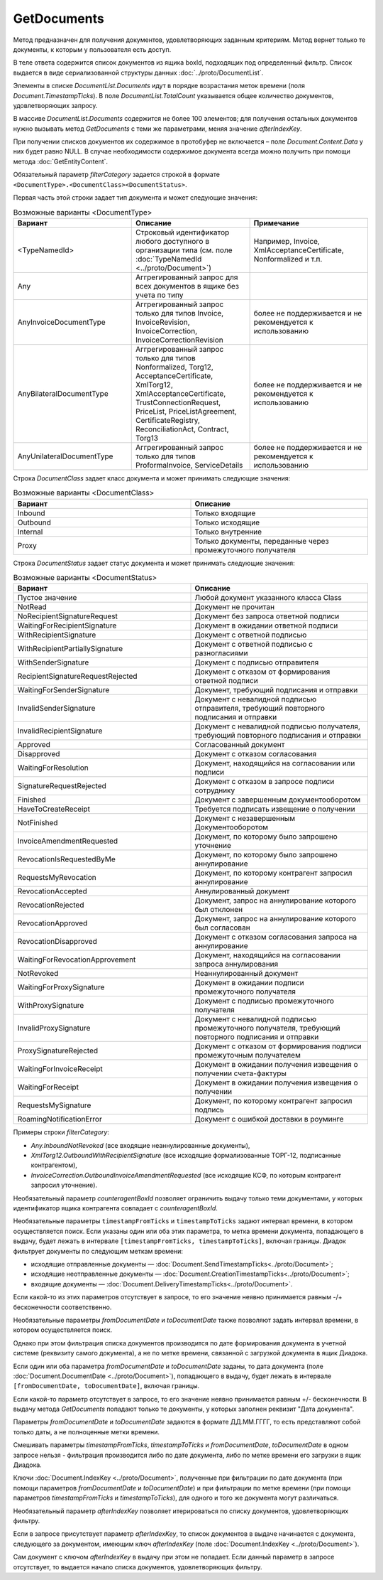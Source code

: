GetDocuments
============

Метод предназначен для получения документов, удовлетворяющих заданным критериям. Метод вернет только те документы, к которым у пользователя есть доступ.

.. http:get:: /V3/GetDocuments

    :query boxId: идентификатор ящика, в котором осуществляется поиск документов;
    :query filterCategory: категория, по которому требуется отфильтровать список документов;
    :query counteragentBoxId: идентификатор ящика контрагента, по которому требуется дополнительная фильтрация (может отсутствовать, не имеет смысла при фильтрации внутренних документов);
    :query fromDepartmentId: идентификатор подразделения отправителя, по которому требуется дополнительная фильтрация (может отсутствовать, имеет смысл только при фильтрации внутренних документов);
    :query toDepartmentId: идентификатор подразделения получателя, по которому требуется дополнительная фильтрация (может отсутствовать, имеет смысл только при фильтрации внутренних документов);
    :query timestampFromTicks: :doc:`метка времени <../proto/Timestamp>`, задающая начальную точку периода, по которому требуется дополнительная фильтрация (может отсутствовать);
    :query timestampToTicks: :doc:`метка времени <../proto/Timestamp>`, задающая конечную точку периода, по которому требуется дополнительная фильтрация (может отсутствовать);
    :query fromDocumentDate: дата документа в формате ДД.ММ.ГГГГ, задающая начальную точку периода, по которому требуется дополнительная фильтрация (может отсутствовать);
    :query toDocumentDate: дата документа в формате ДД.ММ.ГГГГ, задающая конечную точку периода, по которому требуется дополнительная фильтрация (может отсутствовать);
    :query departmentId: идентификатор подразделения, из которого производится выборка документов (может отсутствовать, в этом случае выборка производится из головного подразделения);
    :query excludeSubdepartments: если присутствует - исключить из выборки дочерние подразделения;
    :query afterIndexKey: уникальный ключ документа, позволяющий итерироваться по всему списку документов, удовлетворяющих фильтру (может отсутствовать);
    :query sortDirection: задает порядок сортировки документов в выдаче, принимает одно из значений "Ascending", или "Descending" (может отсутствовать, значение по умолчанию - "Ascending");
    :query count: максимальное количество документов в ответе (может отсутствовать, в этом случае в ответе будет не больше 100 документов). Может принимать значения от 0 до 100.
    

    :reqheader Authorization: необходимые данные для :doc:`авторизации <../Authorization>`

    :statuscode 200: операция успешно завершена
    :statuscode 400: данные в запросе имеют неверный формат или отсутствуют обязательные параметры
    :statuscode 401: в запросе отсутствует HTTP-заголовок ``Authorization``, или в этом заголовке содержатся некорректные авторизационные данные
    :statuscode 402: закончилась подписка на API
    :statuscode 403: доступ к ящику с предоставленным авторизационным токеном запрещен
    :statuscode 404: в указанном ящике нет пользователя с указанным идентификатором
    :statuscode 405: используется неподходящий HTTP-метод
    :statuscode 500: при обработке запроса возникла непредвиденная ошибка

В теле ответа содержится список документов из ящика boxId, подходящих под определенный фильтр. Список выдается в виде сериализованной структуры данных :doc:`../proto/DocumentList`. 

Элементы в списке *DocumentList.Documents* идут в порядке возрастания меток времени (поля *Document.TimestampTicks*). В поле *DocumentList.TotalCount* указывается общее количество документов, удовлетворяющих запросу.

В массиве *DocumentList.Documents* содержится не более 100 элементов; для получения остальных документов нужно вызывать метод *GetDocuments* с теми же параметрами, меняя значение *afterIndexKey*. 

При получении списков документов их содержимое в протобуфер не включается – поле *Document.Content.Data* у них будет равно NULL. В случае необходимости содержимое документа всегда можно получить при помощи метода :doc:`GetEntityContent`.

Обязательный параметр *filterCategory* задается строкой в формате ``<DocumentType>.<DocumentClass><DocumentStatus>``.

Первая часть этой строки задает тип документа и может следующие значения:

.. csv-table:: Возможные варианты <DocumentType>
    :header: "Вариант", "Описание", "Примечание"
    :widths: 10, 10, 10

    "<TypeNamedId>", "Строковый идентификатор любого доступного в организации типа (см. поле :doc:`TypeNamedId <../proto/Document>`)", "Например, Invoice, XmlAcceptanceCertificate, Nonformalized и т.п."
    "Any", "Аггрегированный запрос для всех документов в ящике без учета по типу", ""
    "AnyInvoiceDocumentType", "Аггрегированный запрос только для типов Invoice, InvoiceRevision, InvoiceCorrection, InvoiceCorrectionRevision", "более не поддерживается и не рекомендуется к использованию"
    "AnyBilateralDocumentType", "Аггрегированный запрос только для типов Nonformalized, Torg12, AcceptanceCertificate, XmlTorg12, XmlAcceptanceCertificate, TrustConnectionRequest, PriceList, PriceListAgreement, CertificateRegistry, ReconciliationAct, Contract, Torg13", "более не поддерживается и не рекомендуется к использованию"
    "AnyUnilateralDocumentType", "Аггрегированный запрос только для типов ProformaInvoice, ServiceDetails", "более не поддерживается и не рекомендуется к использованию"
    

Строка *DocumentClass* задает класс документа и может принимать следующие значения:

.. csv-table:: Возможные варианты <DocumentClass>
    :header: "Вариант", "Описание"
    :widths: 10, 10

    "Inbound", "Только входящие"
    "Outbound", "Только исходящие"
    "Internal", "Только внутренние"
    "Proxy", "Только документы, переданные через промежуточного получателя"
    

Строка *DocumentStatus* задает статус документа и может принимать следующие значения:

.. csv-table:: Возможные варианты <DocumentStatus>
    :header: "Вариант", "Описание"
    :widths: 10, 10

    "Пустое значение", "Любой документ указанного класса Class"
    "NotRead", "Документ не прочитан"
    "NoRecipientSignatureRequest", "Документ без запроса ответной подписи"
    "WaitingForRecipientSignature", "Документ в ожидании ответной подписи"
    "WithRecipientSignature", "Документ с ответной подписью"
    "WithRecipientPartiallySignature", "Документ с ответной подписью с разногласиями"
    "WithSenderSignature", "Документ с подписью отправителя"
    "RecipientSignatureRequestRejected", "Документ с отказом от формирования ответной подписи"
    "WaitingForSenderSignature", "Документ, требующий подписания и отправки"
    "InvalidSenderSignature", "Документ с невалидной подписью отправителя, требующий повторного подписания и отправки"
    "InvalidRecipientSignature", "Документ с невалидной подписью получателя, требующий повторного подписания и отправки"
    "Approved", "Согласованный документ"
    "Disapproved", "Документ с отказом согласования"
    "WaitingForResolution", "Документ, находящийся на согласовании или подписи"
    "SignatureRequestRejected", "Документ с отказом в запросе подписи сотруднику"
    "Finished", "Документ с завершенным документооборотом"
    "HaveToCreateReceipt", "Требуется подписать извещение о получении"
    "NotFinished", "Документ с незавершенным Документооборотом"
    "InvoiceAmendmentRequested", "Документ, по которому было запрошено уточнение"
    "RevocationIsRequestedByMe", "Документ, по которому было запрошено аннулирование"
    "RequestsMyRevocation", "Документ, по которому контрагент запросил аннулирование"
    "RevocationAccepted", "Аннулированный документ"
    "RevocationRejected", "Документ, запрос на аннулирование которого был отклонен"
    "RevocationApproved", "Документ, запрос на аннулирование которого был согласован"
    "RevocationDisapproved", "Документ с отказом согласования запроса на аннулирование"
    "WaitingForRevocationApprovement", "Документ, находящийся на согласовании запроса аннулирования"
    "NotRevoked", "Неаннулированный документ"
    "WaitingForProxySignature", "Документ в ожидании подписи промежуточного получателя"
    "WithProxySignature", "Документ с подписью промежуточного получателя"
    "InvalidProxySignature", "Документ с невалидной подписью промежуточного получателя, требующий повторного подписания и отправки"
    "ProxySignatureRejected", "Документ с отказом от формирования подписи промежуточным получателем"
    "WaitingForInvoiceReceipt", "Документ в ожидании получения извещения о получении счета-фактуры"
    "WaitingForReceipt", "Документ в ожидании получения извещения о получении"
    "RequestsMySignature", "Документ, по которому контрагент запросил подпись"
    "RoamingNotificationError", "Документ с ошибкой доставки в роуминге"

Примеры строки *filterCategory*:

-  *Any.InboundNotRevoked* (все входящие неаннулированные документы),

-  *XmlTorg12.OutboundWithRecipientSignature* (все исходящие формализованные ТОРГ-12, подписанные контрагентом),

-  *InvoiceCorrection.OutboundInvoiceAmendmentRequested* (все исходящие КСФ, по которым контрагент запросил уточнение).

Необязательный параметр *counteragentBoxId* позволяет ограничить выдачу только теми документами, у которых идентификатор ящика контрагента
совпадает с *counteragentBoxId*.

Необязательные параметры ``timestampFromTicks`` и ``timestampToTicks`` задают интервал времени, в котором осуществляется поиск.
Если указаны один или оба этих параметра, то метка времени документа, попадающего в выдачу, будет лежать в интервале ``[timestampFromTicks, timestampToTicks]``, включая границы. Диадок фильтрует документы по следующим меткам времени:

- исходящие отправленные документы — :doc:`Document.SendTimestampTicks<../proto/Document>`;
- исходящие неотправленные документы — :doc:`Document.CreationTimestampTicks<../proto/Document>`;
- входящие документы — :doc:`Document.DeliveryTimestampTicks<../proto/Document>`.

Если какой-то из этих параметров отсутствует в запросе, то его значение неявно принимается равным -/+ бесконечности соответственно.

Необязательные параметры *fromDocumentDate* и *toDocumentDate* также позволяют задать интервал времени, в котором осуществляется поиск.

Однако при этом фильтрация списка документов производится по дате формирования документа в учетной системе (реквизиту самого документа), а не по метке времени, связанной с загрузкой документа в ящик Диадока.

Если один или оба параметра *fromDocumentDate* и *toDocumentDate* заданы, то дата документа (поле :doc:`Document.DocumentDate <../proto/Document>`), попадающего в выдачу, будет лежать в интервале ``[fromDocumentDate, toDocumentDate]``, включая границы.

Если какой-то параметр отсутствует в запросе, то его значение неявно принимается равным +/- бесконечности. В выдачу метода *GetDocuments* попадают только те документы, у которых заполнен реквизит "Дата документа".

Параметры *fromDocumentDate* и *toDocumentDate* задаются в формате ДД.ММ.ГГГГ, то есть представляют собой только даты, а не полноценные метки времени.

Смешивать параметры *timestampFromTicks*, *timestampToTicks* и *fromDocumentDate*, *toDocumentDate* в одном запросе нельзя - фильтрация производится либо по дате документа, либо по метке времени его загрузки в ящик Диадока.

Ключи :doc:`Document.IndexKey <../proto/Document>`, полученные при фильтрации по дате документа (при помощи параметров *fromDocumentDate* и *toDocumentDate*) и при фильтрации по метке времени (при помощи параметров *timestampFromTicks* и *timestampToTicks*), для одного и того же документа могут различаться.

Необязательный параметр *afterIndexKey* позволяет итерироваться по списку документов, удовлетворяющих фильтру.

Если в запросе присутствует параметр *afterIndexKey*, то список документов в выдаче начинается с документа, следующего за документом, имеющим ключ *afterIndexKey* (поле :doc:`Document.IndexKey <../proto/Document>`).

Cам документ с ключом *afterIndexKey* в выдачу при этом не попадает. Если данный параметр в запросе отсутствует, то выдается начало списка документов, удовлетворяющих фильтру.
